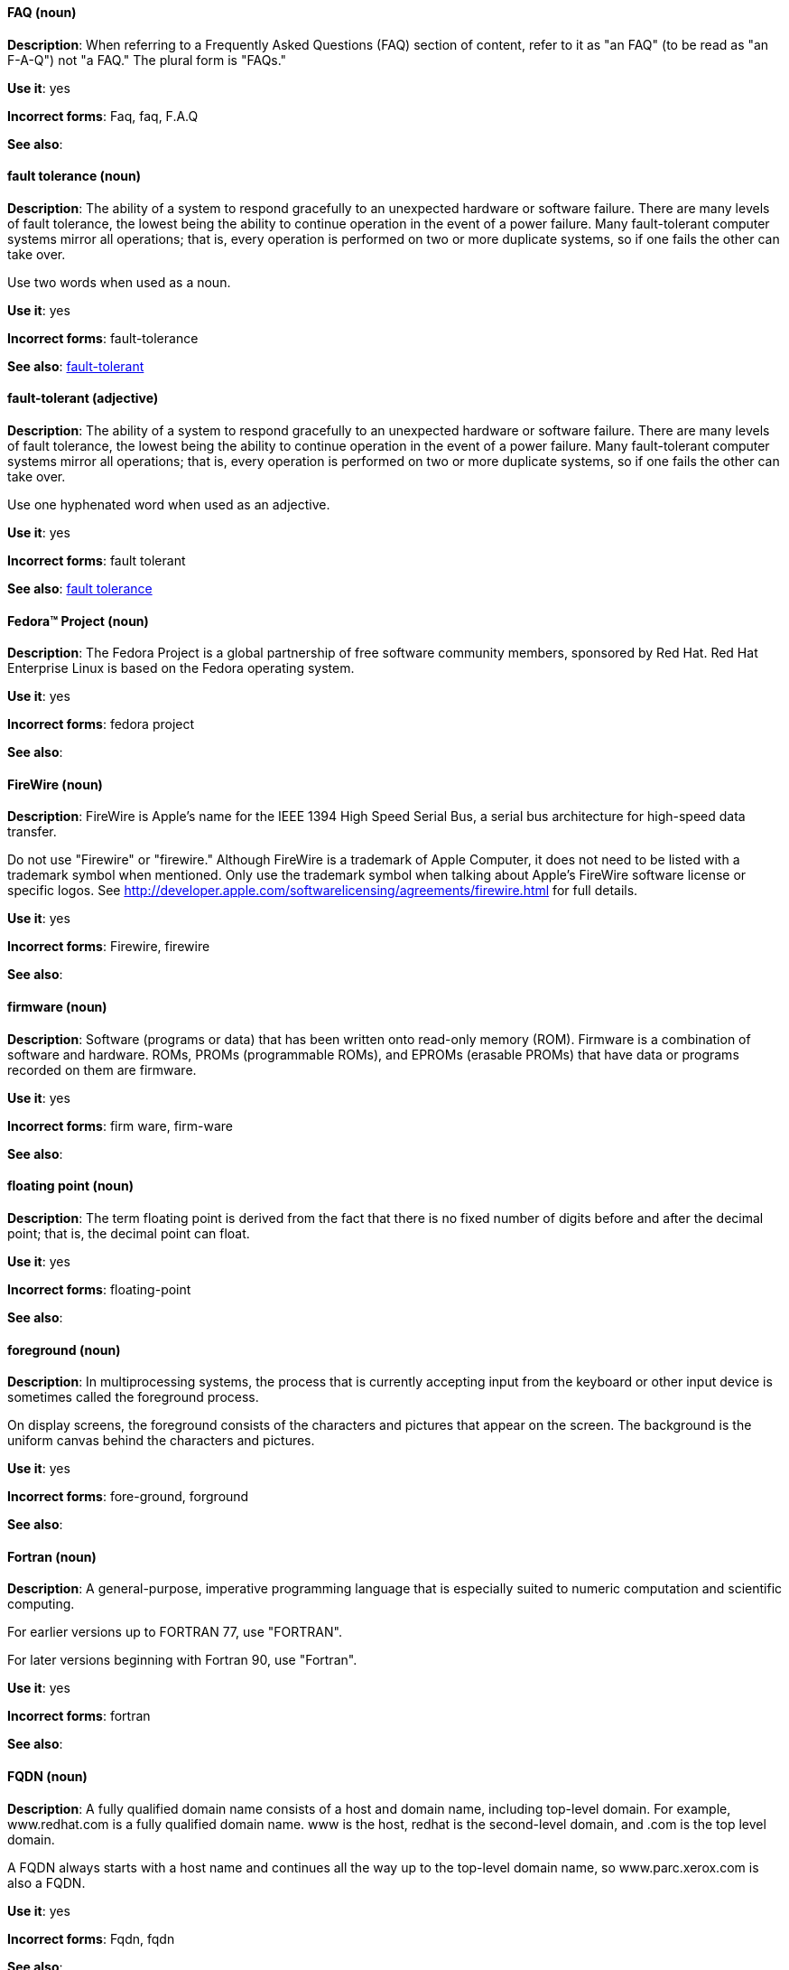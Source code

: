 [discrete]
==== FAQ (noun)
[[faq]]
*Description*: When referring to a Frequently Asked Questions (FAQ) section of content, refer to it as "an FAQ" (to be read as "an F-A-Q") not "a FAQ." The plural form is "FAQs." 

*Use it*: yes

*Incorrect forms*: Faq, faq, F.A.Q

*See also*:

[discrete]
==== fault tolerance (noun)
[[fault-tolerance-n]]
*Description*: The ability of a system to respond gracefully to an unexpected hardware or software failure. There are many levels of fault tolerance, the lowest being the ability to continue operation in the event of a power failure. Many fault-tolerant computer systems mirror all operations; that is, every operation is performed on two or more duplicate systems, so if one fails the other can take over. 

Use two words when used as a noun. 

*Use it*: yes

*Incorrect forms*: fault-tolerance

*See also*: xref:fault-tolerant-adj[fault-tolerant]

[discrete]
==== fault-tolerant (adjective)
[[fault-tolerant-adj]]
*Description*: The ability of a system to respond gracefully to an unexpected hardware or software failure. There are many levels of fault tolerance, the lowest being the ability to continue operation in the event of a power failure. Many fault-tolerant computer systems mirror all operations; that is, every operation is performed on two or more duplicate systems, so if one fails the other can take over. 

Use one hyphenated word when used as an adjective.

*Use it*: yes

*Incorrect forms*: fault tolerant

*See also*: xref:fault-tolerance-n[fault tolerance]

[discrete]
==== Fedora™ Project (noun)
[[fedora-project]]
*Description*: The Fedora Project is a global partnership of free software community members, sponsored by Red Hat. Red Hat Enterprise Linux is based on the Fedora operating system.

*Use it*: yes

*Incorrect forms*: fedora project

*See also*: 

[discrete]
==== FireWire (noun)
[[firewire]]
*Description*: FireWire is Apple's name for the IEEE 1394 High Speed Serial Bus, a serial bus architecture for high-speed data transfer.

Do not use "Firewire" or "firewire." Although FireWire is a trademark of Apple Computer, it does not need to be listed with a trademark symbol when mentioned. Only use the trademark symbol when talking about Apple's FireWire software license or specific logos. See http://developer.apple.com/softwarelicensing/agreements/firewire.html for full details. 

*Use it*: yes

*Incorrect forms*: Firewire, firewire

*See also*: 

[discrete]
==== firmware (noun)
[[firmware]]
*Description*: Software (programs or data) that has been written onto read-only memory (ROM). Firmware is a combination of software and hardware. ROMs, PROMs (programmable ROMs), and EPROMs (erasable PROMs) that have data or programs recorded on them are firmware.

*Use it*: yes

*Incorrect forms*: firm ware, firm-ware

*See also*:

[discrete]
==== floating point (noun)
[[floating-point]]
*Description*: The term floating point is derived from the fact that there is no fixed number of digits before and after the decimal point; that is, the decimal point can float.

*Use it*: yes

*Incorrect forms*: floating-point

*See also*:

[discrete]
==== foreground (noun)
[[foreground]]
*Description*: In multiprocessing systems, the process that is currently accepting input from the keyboard or other input device is sometimes called the foreground process.

On display screens, the foreground consists of the characters and pictures that appear on the screen. The background is the uniform canvas behind the characters and pictures. 

*Use it*: yes

*Incorrect forms*: fore-ground, forground

*See also*:

[discrete]
==== Fortran (noun)
[[fortran]]
*Description*: A general-purpose, imperative programming language that is especially suited to numeric computation and scientific computing.

For earlier versions up to FORTRAN 77, use "FORTRAN".

For later versions beginning with Fortran 90, use "Fortran".

*Use it*: yes

*Incorrect forms*: fortran

*See also*:

[discrete]
==== FQDN (noun)
[[fqdn]]
*Description*: A fully qualified domain name consists of a host and domain name, including top-level domain. For example, www.redhat.com is a fully qualified domain name. www is the host, redhat is the second-level domain, and .com is the top level domain.

A FQDN always starts with a host name and continues all the way up to the top-level domain name, so www.parc.xerox.com is also a FQDN. 

*Use it*: yes

*Incorrect forms*: Fqdn, fqdn

*See also*:

[discrete]
==== front-end (adjective)
[[front-end-adj]]
*Description*: Example of adjective: "This chapter explains how to use the front-end API functions."
    
Do not use "frontend" as noun or adjective. 

*Use it*: yes

*Incorrect forms*: frontend

*See also*: xref:front-end-n[front end]

[discrete]
==== front end (noun)
[[front-end-n]]
*Description*: Example of noun: "PRCS is a front end for a version control toolset."

Do not use "frontend" as noun or adjective. 

*Use it*: yes

*Incorrect forms*: frontend

*See also*: xref:front-end-adj[front-end] 

[discrete]
==== futex (noun)
[[futex]]
*Description*: A futex (short for "fast userspace mutex") is a Linux kernel system call that programmers can use to implement basic locking, or as a building block for higher-level locking abstractions.

*Use it*: yes

*Incorrect forms*:

*See also*: xref:futexes[futexes], xref:mutex[mutex]

[discrete]
==== futexes (noun)
[[futexes]]
*Description*: "Futex" is an abbreviation of "fast user-space mutex." Consequently, "futexes" is the correct plural form. 

*Use it*: yes

*Incorrect forms*: 

*See also*: xref:futex[futex], xref:mutexes[mutexes]

[discrete]
==== fuzzy (adjective)
[[fuzzy]]
*Description*: Correct only when referring to fuzzy searches (the technique of finding strings that match a pattern approximately, rather than exactly). See http://www.stylepedia.net/#chap-Red_Hat_Technical_Publications-Writing_Style_Guide-Avoiding_Slang_Metaphors_and_Misleading_Language[Avoiding Slang, Metaphors, and Misleading Language] for details and examples. 

*Use it*: with caution

*Incorrect forms*: 

*See also*:
